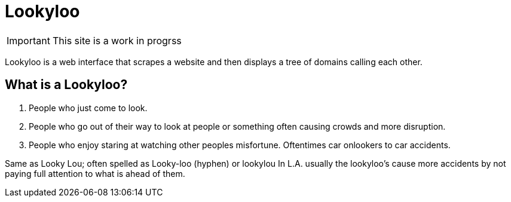 [id="Lookyloo-main"]
= Lookyloo

[IMPORTANT]
====
This site is a work in progrss
====

Lookyloo is a web interface that scrapes a website and then displays a tree of domains calling each other.

== What is a Lookyloo?

. People who just come to look.
. People who go out of their way to look at people or something often causing crowds and more disruption.
. People who enjoy staring at watching other peoples misfortune. Oftentimes car onlookers to car accidents.

Same as Looky Lou; often spelled as Looky-loo (hyphen) or lookylou
In L.A. usually the lookyloo's cause more accidents by not paying full attention to what is ahead of them.




